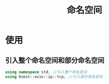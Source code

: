 :PROPERTIES:
:ID:       67e993f9-2f74-4d60-886b-34085f7ecc17
:END:
#+title: 命名空间
#+LAST_MODIFIED: 2025-03-03 21:19:50

* 使用
** 引入整个命名空间和部分命名空间
#+begin_src cpp
using namespace std; //引入整个命名空间
using boost::asio::ip::tcp; //引入部分命名空间
#+end_src
